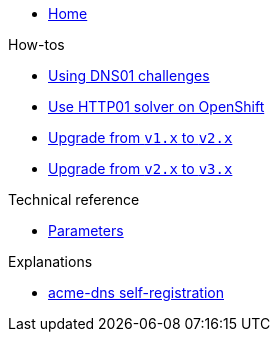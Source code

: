 * xref:index.adoc[Home]

.How-tos
* xref:how-tos/dns01.adoc[Using DNS01 challenges]
* xref:how-tos/http01-ocp.adoc[Use HTTP01 solver on OpenShift]
* xref:how-tos/upgrade-v1-v2.adoc[Upgrade from `v1.x` to `v2.x`]
* xref:how-tos/upgrade-v2-v3.adoc[Upgrade from `v2.x` to `v3.x`]

.Technical reference
* xref:references/parameters.adoc[Parameters]

.Explanations
* xref:explanations/acme-dns-self-registration.adoc[acme-dns self-registration]
